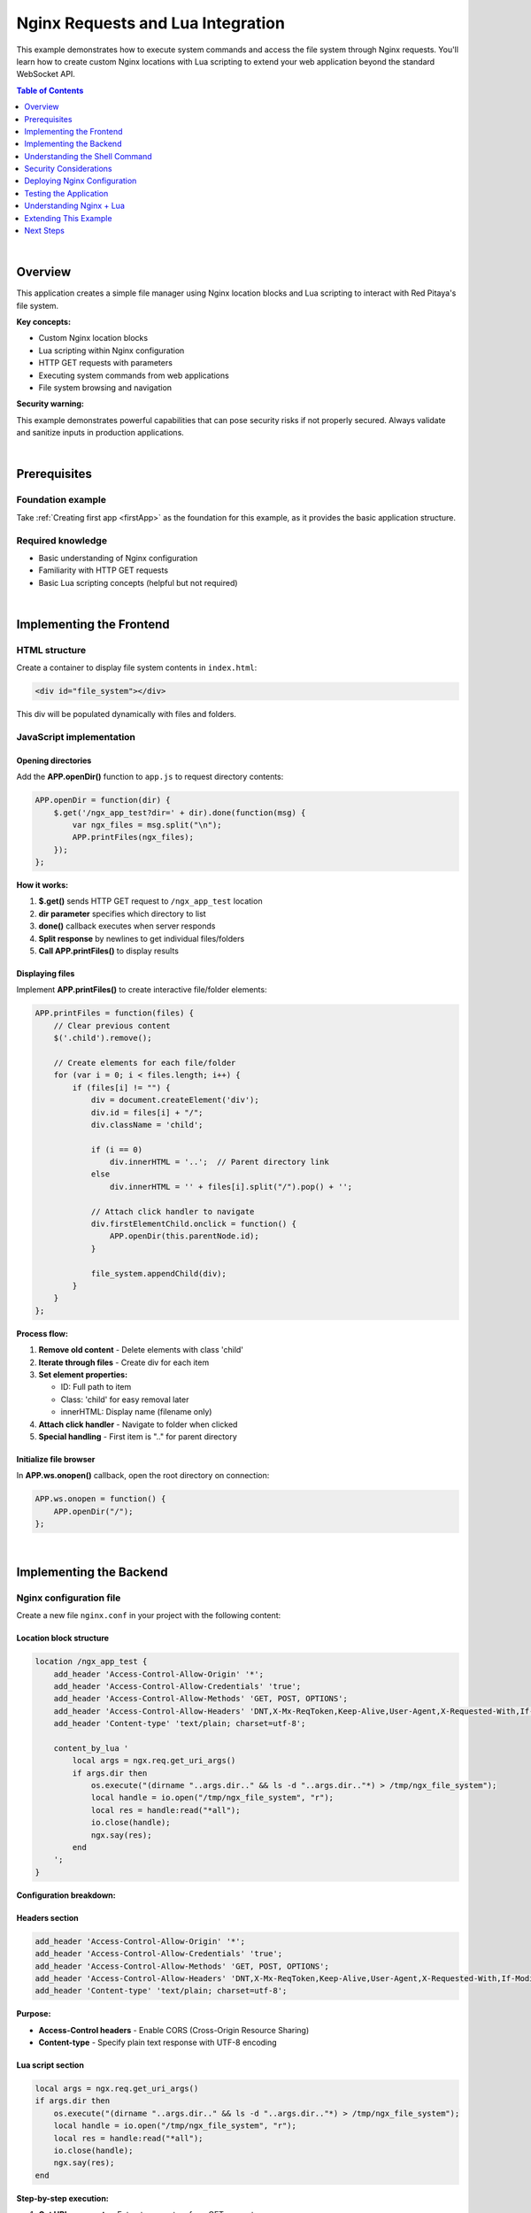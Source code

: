 .. _webApp_example_nginx:

###################################
Nginx Requests and Lua Integration
###################################

This example demonstrates how to execute system commands and access the file system through Nginx requests. 
You'll learn how to create custom Nginx locations with Lua scripting to extend your web application beyond 
the standard WebSocket API.

.. contents:: Table of Contents
    :local:
    :depth: 1
    :backlinks: top

|

Overview
=========

This application creates a simple file manager using Nginx location blocks and Lua scripting to interact 
with Red Pitaya's file system.

**Key concepts:**

* Custom Nginx location blocks
* Lua scripting within Nginx configuration
* HTTP GET requests with parameters
* Executing system commands from web applications
* File system browsing and navigation

**Security warning:**

This example demonstrates powerful capabilities that can pose security risks if not properly secured. Always 
validate and sanitize inputs in production applications.

|

Prerequisites
==============

Foundation example
-------------------

Take :ref:`Creating first app <firstApp>` as the foundation for this example, as it provides the basic application 
structure.

Required knowledge
-------------------

* Basic understanding of Nginx configuration
* Familiarity with HTTP GET requests
* Basic Lua scripting concepts (helpful but not required)

|

Implementing the Frontend
===========================

HTML structure
---------------

Create a container to display file system contents in ``index.html``:

.. code-block:: html

    <div id="file_system"></div>

This div will be populated dynamically with files and folders.


JavaScript implementation
--------------------------

Opening directories
^^^^^^^^^^^^^^^^^^^^

Add the **APP.openDir()** function to ``app.js`` to request directory contents:

.. code-block:: javascript

    APP.openDir = function(dir) {
        $.get('/ngx_app_test?dir=' + dir).done(function(msg) {
            var ngx_files = msg.split("\n"); 
            APP.printFiles(ngx_files);
        });
    };

**How it works:**

1. **$.get()** sends HTTP GET request to ``/ngx_app_test`` location
2. **dir parameter** specifies which directory to list
3. **done()** callback executes when server responds
4. **Split response** by newlines to get individual files/folders
5. **Call APP.printFiles()** to display results

Displaying files
^^^^^^^^^^^^^^^^^

Implement **APP.printFiles()** to create interactive file/folder elements:

.. code-block:: javascript

    APP.printFiles = function(files) {
        // Clear previous content
        $('.child').remove();
        
        // Create elements for each file/folder
        for (var i = 0; i < files.length; i++) {
            if (files[i] != "") {
                div = document.createElement('div');
                div.id = files[i] + "/";
                div.className = 'child';
                
                if (i == 0)
                    div.innerHTML = '..';  // Parent directory link
                else
                    div.innerHTML = '' + files[i].split("/").pop() + '';
                
                // Attach click handler to navigate
                div.firstElementChild.onclick = function() {            
                    APP.openDir(this.parentNode.id);
                }
                
                file_system.appendChild(div);
            }
        }
    };

**Process flow:**

1. **Remove old content** - Delete elements with class 'child'
2. **Iterate through files** - Create div for each item
3. **Set element properties:**
   
   * ID: Full path to item
   * Class: 'child' for easy removal later
   * innerHTML: Display name (filename only)

4. **Attach click handler** - Navigate to folder when clicked
5. **Special handling** - First item is ".." for parent directory

Initialize file browser
^^^^^^^^^^^^^^^^^^^^^^^^

In **APP.ws.onopen()** callback, open the root directory on connection:

.. code-block:: javascript

    APP.ws.onopen = function() {
        APP.openDir("/");
    };

|

Implementing the Backend
==========================

Nginx configuration file
--------------------------

Create a new file ``nginx.conf`` in your project with the following content:

Location block structure
^^^^^^^^^^^^^^^^^^^^^^^^^

.. code-block:: nginx

    location /ngx_app_test {
        add_header 'Access-Control-Allow-Origin' '*';
        add_header 'Access-Control-Allow-Credentials' 'true';
        add_header 'Access-Control-Allow-Methods' 'GET, POST, OPTIONS';
        add_header 'Access-Control-Allow-Headers' 'DNT,X-Mx-ReqToken,Keep-Alive,User-Agent,X-Requested-With,If-Modified-Since,Cache-Control,Content-Type';
        add_header 'Content-type' 'text/plain; charset=utf-8'; 

        content_by_lua '
            local args = ngx.req.get_uri_args()
            if args.dir then
                os.execute("(dirname "..args.dir.." && ls -d "..args.dir.."*) > /tmp/ngx_file_system");
                local handle = io.open("/tmp/ngx_file_system", "r");
                local res = handle:read("*all");
                io.close(handle);
                ngx.say(res);
            end        
        ';
    }

**Configuration breakdown:**

Headers section
^^^^^^^^^^^^^^^

.. code-block:: nginx

    add_header 'Access-Control-Allow-Origin' '*';
    add_header 'Access-Control-Allow-Credentials' 'true';
    add_header 'Access-Control-Allow-Methods' 'GET, POST, OPTIONS';
    add_header 'Access-Control-Allow-Headers' 'DNT,X-Mx-ReqToken,Keep-Alive,User-Agent,X-Requested-With,If-Modified-Since,Cache-Control,Content-Type';
    add_header 'Content-type' 'text/plain; charset=utf-8';

**Purpose:**

* **Access-Control headers** - Enable CORS (Cross-Origin Resource Sharing)
* **Content-type** - Specify plain text response with UTF-8 encoding

Lua script section
^^^^^^^^^^^^^^^^^^^

.. code-block:: lua

    local args = ngx.req.get_uri_args()
    if args.dir then
        os.execute("(dirname "..args.dir.." && ls -d "..args.dir.."*) > /tmp/ngx_file_system");
        local handle = io.open("/tmp/ngx_file_system", "r");
        local res = handle:read("*all");
        io.close(handle);
        ngx.say(res);
    end

**Step-by-step execution:**

1. **Get URI arguments** - Extract parameters from GET request
2. **Check for dir parameter** - Verify directory path was provided
3. **Execute shell command:**
   
   * ``dirname`` - Get parent directory
   * ``ls -d`` - List directory contents
   * ``> /tmp/ngx_file_system`` - Save output to temporary file

4. **Read results** - Open temp file and read contents
5. **Close file handle** - Clean up resources
6. **Send response** - Return file list to client

|

Understanding the Shell Command
=================================

Command breakdown
------------------

.. code-block:: bash

    (dirname /path/to/dir && ls -d /path/to/dir*) > /tmp/ngx_file_system

**Components:**

1. **dirname /path/to/dir** - Returns parent directory path
2. **&&** - Execute next command if first succeeds
3. **ls -d /path/to/dir\*** - List all items in directory
4. **> /tmp/ngx_file_system** - Redirect output to file

**Example output:**

.. code-block:: none

    /home/user
    /home/user/documents
    /home/user/downloads
    /home/user/pictures

|

Security Considerations
========================

Potential risks
----------------

**Command injection:**

The current implementation directly passes user input to shell commands, which is dangerous:

.. code-block:: lua

    os.execute("... "..args.dir.." ...")  -- UNSAFE!

**Vulnerability:** Malicious input like ``/home; rm -rf /`` could execute dangerous commands.

Securing the application
--------------------------

**Input validation:**

.. code-block:: lua

    -- Validate directory path
    local function is_safe_path(path)
        -- Only allow alphanumeric, /, -, _, .
        return string.match(path, "^[%w%/%-%_.]+$") ~= nil
    end

    local args = ngx.req.get_uri_args()
    if args.dir and is_safe_path(args.dir) then
        -- Safe to proceed
    end

**Path restrictions:**

.. code-block:: lua

    -- Restrict to specific directories
    local allowed_paths = {"/home/", "/tmp/", "/opt/app/"}
    local function is_allowed_path(path)
        for _, allowed in ipairs(allowed_paths) do
            if string.sub(path, 1, #allowed) == allowed then
                return true
            end
        end
        return false
    end

**Use Lua file operations instead:**

.. code-block:: lua

    -- Safer: Use Lua's file system operations instead of shell
    local lfs = require("lfs")
    for file in lfs.dir(directory) do
        -- Process files safely
    end

|

Deploying Nginx Configuration
===============================

Configuration file placement
-----------------------------

1. Copy your ``nginx.conf`` to the appropriate location on Red Pitaya
2. Typical path: ``/opt/redpitaya/www/apps/your_app/nginx.conf``

Apply configuration
--------------------

**Method 1: Reboot (simplest)**

.. code-block:: shell-session

    # reboot

**Method 2: Reload Nginx (no downtime)**

.. code-block:: shell-session

    # nginx -s reload

**Method 3: Restart Nginx service**

.. code-block:: shell-session

    # systemctl restart nginx

|

Testing the Application
========================

Application testing
--------------------

1. **Deploy application** to Red Pitaya
2. **Reboot or reload** Nginx to apply configuration
3. **Open web interface** in browser
4. **Verify root directory** loads automatically
5. **Test navigation:**
   
   * Click on folder names to enter them
   * Click ".." to go back to parent directory
   * Verify file and folder names display correctly

6. **Check browser console** for any errors

Troubleshooting
----------------

**No files displayed:**

* Check Nginx configuration is loaded: ``nginx -T | grep ngx_app_test``
* Verify Lua module is enabled in Nginx
* Check browser console for HTTP errors
* Test endpoint directly: ``http://rp-ip/ngx_app_test?dir=/``

**Permission errors:**

* Nginx runs as specific user (usually nobody or nginx)
* Verify user has read permissions on directories
* Check Nginx error log: ``tail -f /var/log/nginx/error.log``

**Lua errors:**

* Check Nginx error log for Lua script errors
* Verify Lua syntax is correct
* Test Lua code separately if possible

|

Understanding Nginx + Lua
==========================

Why use Nginx locations?
-------------------------

**Advantages:**

* **Direct file system access** - Read/write files without backend controller
* **Execute system commands** - Run shell scripts, utilities
* **HTTP API endpoints** - Create RESTful APIs easily
* **High performance** - Nginx handles requests efficiently
* **Flexible routing** - Create custom URL patterns

**When to use:**

* File uploads/downloads
* System information queries
* Administrative tasks
* Integration with external tools
* Custom APIs not fitting WebSocket model

Lua in Nginx
-------------

**OpenResty/lua-nginx-module provides:**

* Access to Nginx request/response objects
* Non-blocking I/O operations
* Access to request parameters, headers, body
* Ability to make HTTP requests to other services
* File system operations

**Common Lua Nginx API functions:**

* ``ngx.req.get_uri_args()`` - Get query parameters
* ``ngx.say()`` - Send response
* ``ngx.print()`` - Send response (no newline)
* ``ngx.var.request_uri`` - Get current URI
* ``ngx.req.get_headers()`` - Get request headers

|

Extending This Example
=======================

Possible enhancements
----------------------

* **File upload** - Add ability to upload files to Red Pitaya
* **File download** - Enable downloading files from Red Pitaya
* **File operations** - Create, delete, rename files/folders
* **File preview** - Display text file contents
* **Search functionality** - Search for files by name or content
* **Permissions display** - Show file permissions and ownership
* **File size information** - Display file sizes and timestamps
* **Breadcrumb navigation** - Show current path with clickable segments
* **Security** - Add authentication and input validation
* **Icons** - Add file type icons for better UX

Advanced integrations
----------------------

* **Database access** - Connect to SQLite, MySQL, PostgreSQL
* **JSON APIs** - Create RESTful API endpoints
* **WebSocket proxy** - Proxy WebSocket connections
* **Load balancing** - Distribute requests across services
* **Caching** - Implement response caching with Nginx
* **Authentication** - Add OAuth, JWT, or basic auth

|

Next Steps
===========

Learn more about Nginx and Lua:

* **Nginx documentation** - https://nginx.org/en/docs/
* **OpenResty** - https://openresty.org/
* **lua-nginx-module** - https://github.com/openresty/lua-nginx-module
* **Lua programming** - https://www.lua.org/manual/5.1/

Related tutorials:

* Server-side file processing
* Advanced HTTP API development
* Integration with external services
